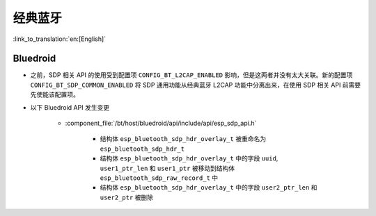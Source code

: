 经典蓝牙
=================

:link_to_translation:`en:[English]`

Bluedroid
---------

- 之前，SDP 相关 API 的使用受到配置项 ``CONFIG_BT_L2CAP_ENABLED`` 影响，但是这两者并没有太大关联。新的配置项 ``CONFIG_BT_SDP_COMMON_ENABLED`` 将 SDP 通用功能从经典蓝牙 L2CAP 功能中分离出来，在使用 SDP 相关 API 前需要先使能该配置项。
- 以下 Bluedroid API 发生变更

    - :component_file:`/bt/host/bluedroid/api/include/api/esp_sdp_api.h`

        - 结构体 ``esp_bluetooth_sdp_hdr_overlay_t`` 被重命名为 ``esp_bluetooth_sdp_hdr_t``
        - 结构体 ``esp_bluetooth_sdp_hdr_overlay_t`` 中的字段 ``uuid``, ``user1_ptr_len`` 和 ``user1_ptr`` 被移动到结构体 ``esp_bluetooth_sdp_raw_record_t`` 中
        - 结构体 ``esp_bluetooth_sdp_hdr_overlay_t`` 中的字段 ``user2_ptr_len`` 和 ``user2_ptr`` 被删除
